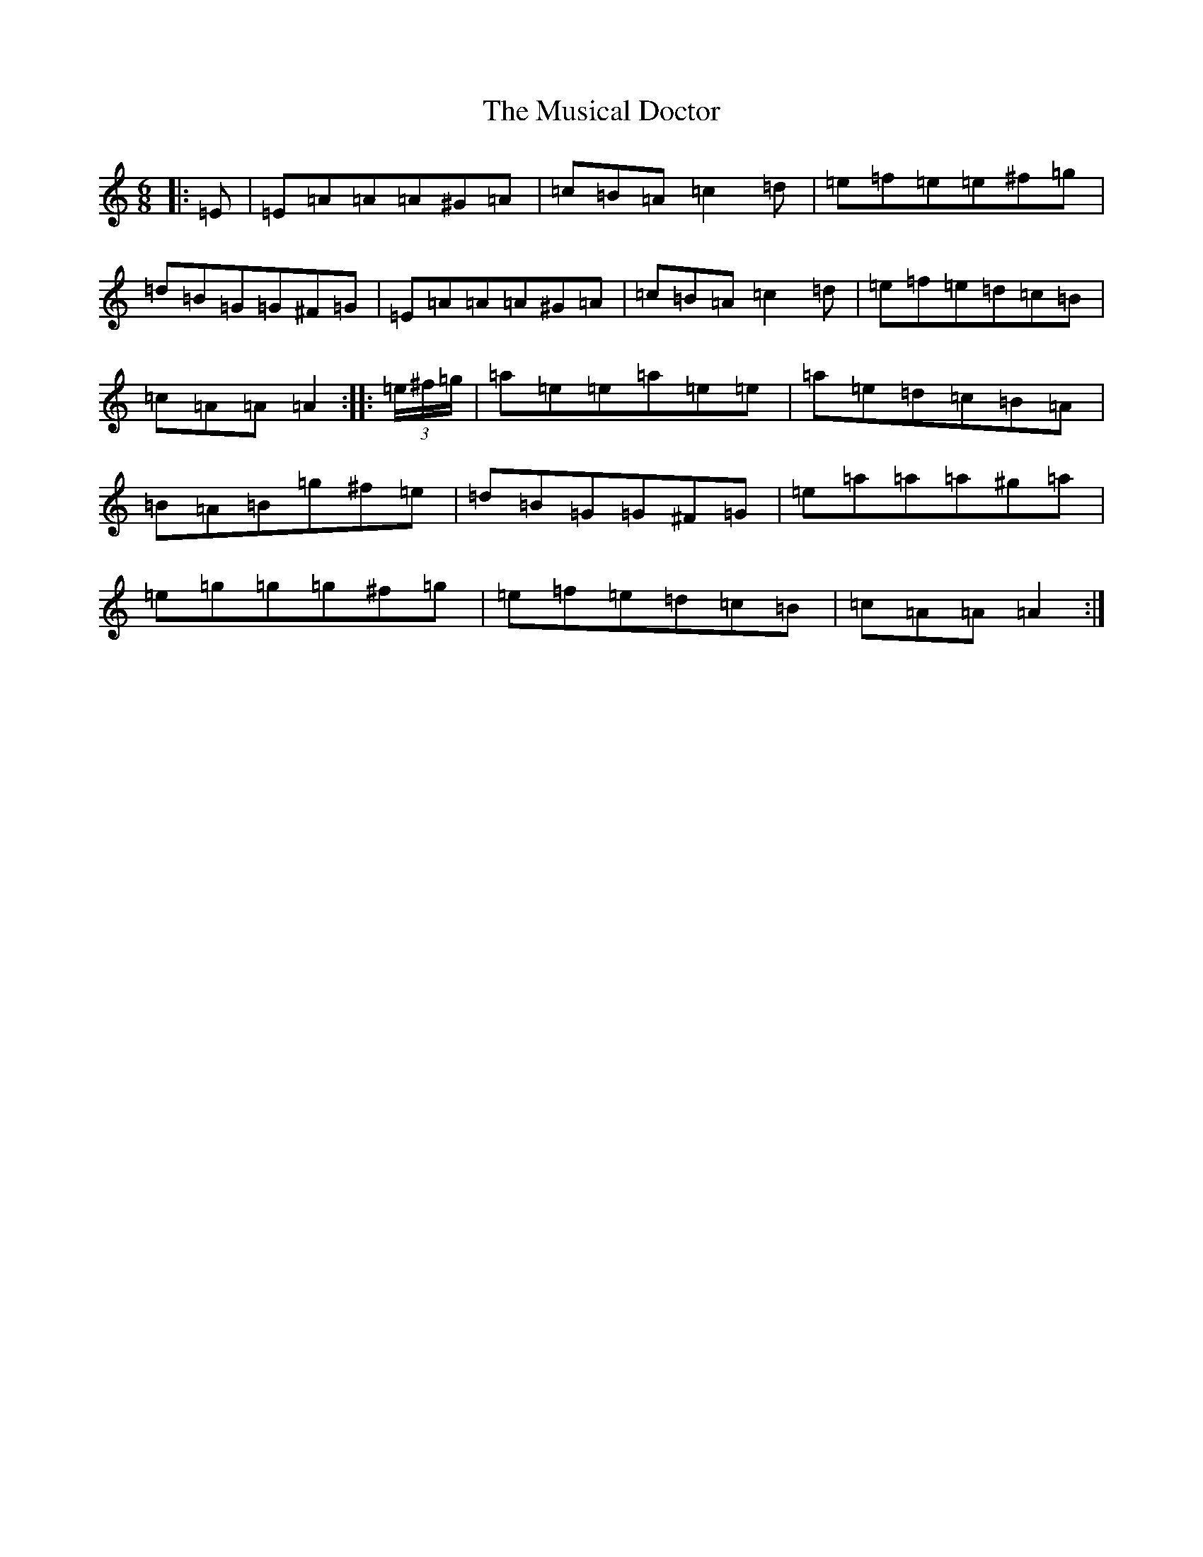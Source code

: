 X: 22271
T: Musical Doctor, The
S: https://thesession.org/tunes/17609#setting33896
Z: G Major
R: jig
M:6/8
L:1/8
K: C Major
|:=E|=E=A=A=A^G=A|=c=B=A=c2=d|=e=f=e=e^f=g|=d=B=G=G^F=G|=E=A=A=A^G=A|=c=B=A=c2=d|=e=f=e=d=c=B|=c=A=A=A2:||:(3=e/2^f/2=g/2|=a=e=e=a=e=e|=a=e=d=c=B=A|=B=A=B=g^f=e|=d=B=G=G^F=G|=e=a=a=a^g=a|=e=g=g=g^f=g|=e=f=e=d=c=B|=c=A=A=A2:|